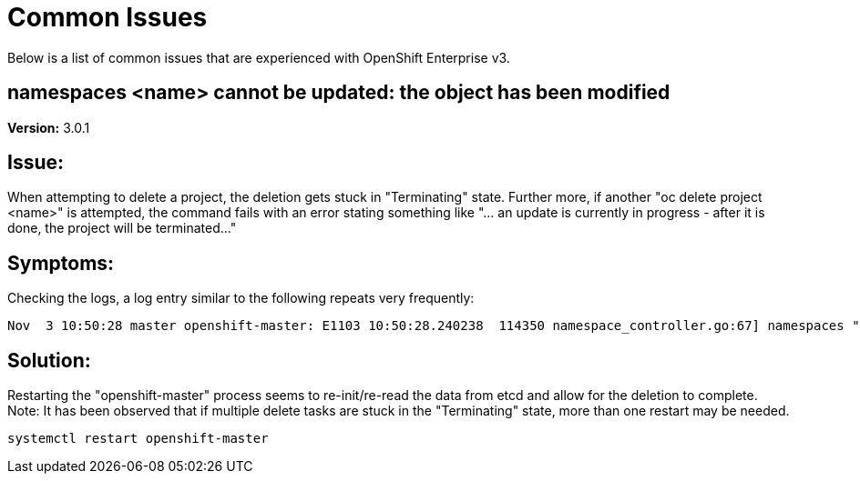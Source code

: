 = Common Issues
Below is a list of common issues that are experienced with OpenShift Enterprise v3. 

== namespaces <name> cannot be updated: the object has been modified

*Version:* 3.0.1

== Issue:
When attempting to delete a project, the deletion gets stuck in "Terminating" state. Further more, if another "oc delete project <name>" is attempted, the command fails with an error stating something like "... an update is currently in progress - after it is done, the project will be terminated..." 

== Symptoms:
Checking the logs, a log entry similar to the following repeats very frequently:

----
Nov  3 10:50:28 master openshift-master: E1103 10:50:28.240238  114350 namespace_controller.go:67] namespaces "project1" cannot be updated: the object has been modified; please apply your changes to the latest version and try again
----

== Solution: 
Restarting the "openshift-master" process seems to re-init/re-read the data from etcd and allow for the deletion to complete. Note: It has been observed that if multiple delete tasks are stuck in the "Terminating" state, more than one restart may be needed. 

----
systemctl restart openshift-master
----
